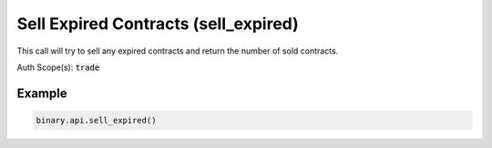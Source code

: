 
Sell Expired Contracts (sell_expired)
======================================================================

This call will try to sell any expired contracts and return the number of sold contracts.

Auth Scope(s): :code:`trade`


.. py:method:: sell_expired(passthrough: Optional[Any] = None, req_id: Optional[int] = None) -> int

   :param passthrough: [Optional] Used to pass data through the websocket, which may be retrieved via the `echo_req` output field.
   :type passthrough: Optional[Any]
   :param req_id: [Optional] Used to map request to response.
   :type req_id: Optional[int]
   :returns: req_id
   :rtype: int


Example
"""""""

.. code-block:: python
  :name: binary.api.sell_expired

  binary.api.sell_expired()

.. seealso::
   * `Binary API Docs for sell_expired <https://developers.binary.com/api/#sell_expired>`_
    